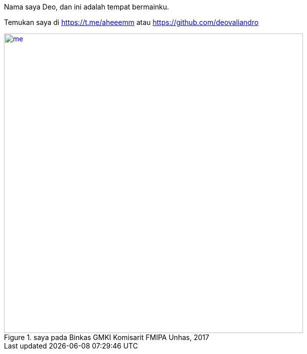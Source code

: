 Nama saya Deo, dan ini adalah tempat bermainku.

Temukan saya di https://t.me/aheeemm atau https://github.com/deovaliandro 

[#me]
.saya pada Binkas GMKI Komisarit FMIPA Unhas, 2017
[link=/assets/img/me.jpg]
image::/assets/img/me.jpg[me, 600]